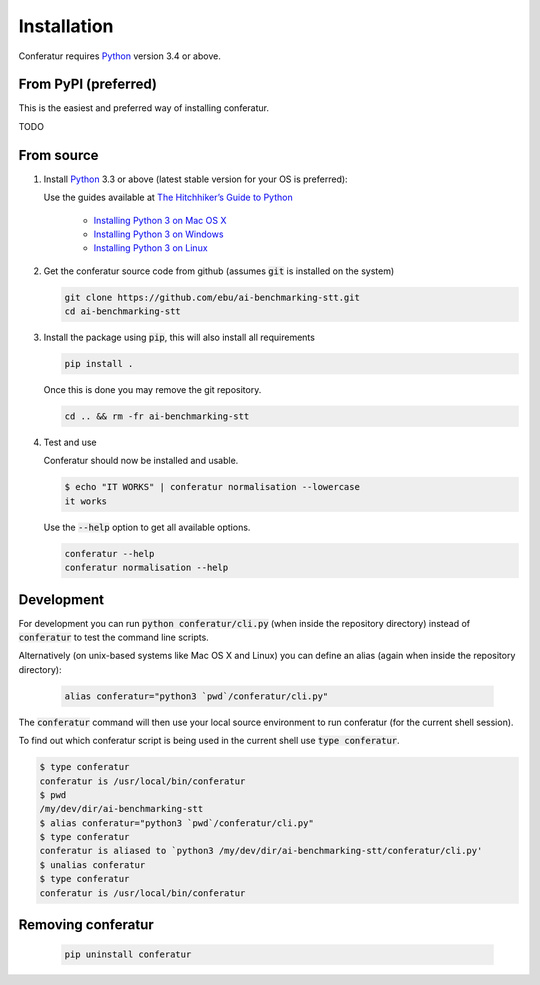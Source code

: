 Installation
============

Conferatur requires Python_ version 3.4 or above.

From PyPI (preferred)
---------------------

This is the easiest and preferred way of installing conferatur.

TODO


From source
-----------

1. Install Python_ 3.3 or above (latest stable version for your OS is preferred):

   Use the guides available at `The Hitchhiker’s Guide to Python <https://docs.python-guide.org>`_

    - `Installing Python 3 on Mac OS X <https://docs.python-guide.org/starting/install3/osx/>`_
    - `Installing Python 3 on Windows <https://docs.python-guide.org/starting/install3/win/>`_
    - `Installing Python 3 on Linux <https://docs.python-guide.org/starting/install3/linux/>`_

2. Get the conferatur source code from github (assumes :code:`git` is installed on the system)

   .. code-block:: bash

      git clone https://github.com/ebu/ai-benchmarking-stt.git
      cd ai-benchmarking-stt

3. Install the package using :code:`pip`, this will also install all requirements

   .. code-block:: bash

      pip install .

   Once this is done you may remove the git repository.

   .. code-block:: bash

      cd .. && rm -fr ai-benchmarking-stt

4. Test and use

   Conferatur should now be installed and usable.

   .. code-block:: none

      $ echo "IT WORKS" | conferatur normalisation --lowercase
      it works


   Use the :code:`--help` option to get all available options.

   .. code-block:: bash

      conferatur --help
      conferatur normalisation --help

Development
-----------

For development you can run :code:`python conferatur/cli.py` (when inside the repository directory) instead of :code:`conferatur` to test the command line scripts.

Alternatively (on unix-based systems like Mac OS X and Linux) you can define an alias (again when inside the repository directory):

   .. code-block:: bash

      alias conferatur="python3 `pwd`/conferatur/cli.py"


The :code:`conferatur` command will then use your local source environment to run conferatur (for the current shell session).

To find out which conferatur script is being used in the current shell use :code:`type conferatur`.

.. code-block:: none

    $ type conferatur
    conferatur is /usr/local/bin/conferatur
    $ pwd
    /my/dev/dir/ai-benchmarking-stt
    $ alias conferatur="python3 `pwd`/conferatur/cli.py"
    $ type conferatur
    conferatur is aliased to `python3 /my/dev/dir/ai-benchmarking-stt/conferatur/cli.py'
    $ unalias conferatur
    $ type conferatur
    conferatur is /usr/local/bin/conferatur

Removing conferatur
-------------------

   .. code-block:: bash

      pip uninstall conferatur

.. _Python: https://www.python.org
